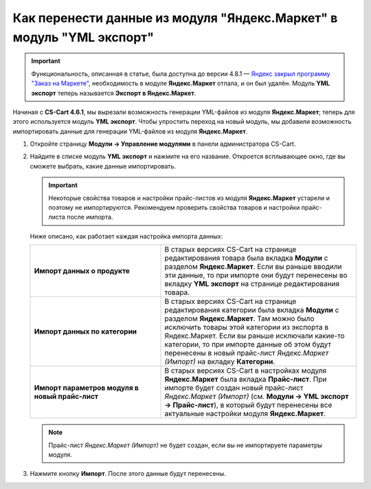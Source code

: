 *********************************************************************
Как перенести данные из модуля "Яндекс.Маркет" в модуль "YML экспорт"
*********************************************************************

.. important::

    Функциональность, описанная в статье, была доступна до версии 4.8.1 — `Яндекс закрыл программу "Заказ на Маркете" <https://market.yandex.ru/partners/news/market_zakryvaet_cpa>`_, необходимость в модуле **Яндекс.Маркет** отпала, и он был удалён. Модуль **YML экспорт** теперь называется **Экспорт в Яндекс.Маркет**.

Начиная c **CS-Cart 4.6.1**, мы вырезали возможность генерации YML-файлов из модуля **Яндекс.Маркет**; теперь для этого используется модуль **YML экспорт**. Чтобы упростить переход на новый модуль, мы добавили возможность импортировать данные для генерации YML-файлов из модуля **Яндекс.Маркет**.

#. Откройте страницу **Модули → Управление модулями** в панели администратора CS-Cart.

#. Найдите в списке модуль **YML экспорт** и нажмите на его название. Откроется всплывающее окно, где вы сможете выбрать, какие данные импортировать.

   .. important::

        Некоторые свойства товаров и настройки прайс-листов из модуля **Яндекс.Маркет** устарели и поэтому не импортируются. Рекомендуем проверить свойства товаров и настройки прайс-листа после импорта.

   .. fancybox:: img/yml_export_imported_data.png
       :alt: Выберите данные, которые нужно импортировать из модуля "Яндекс.Маркет"

   Ниже описано, как работает каждая настройка импорта данных:

   .. list-table::
       :stub-columns: 1
       :widths: 20 30

       *   -   Импорт данных о продукте

           -   В старых версиях CS-Cart на странице редактирования товара была вкладка **Модули** с разделом **Яндекс.Маркет**. Если вы раньше вводили эти данные, то при импорте они будут перенесены во вкладку **YML экспорт** на странице редактирования товара.

       *   -   Импорт данных по категории

           -   В старых версиях CS-Cart на странице редактирования категории была вкладка **Модули** с разделом **Яндекс.Маркет**. Там можно было исключить товары этой категории из экспорта в Яндекс.Маркет. Если вы раньше исключали какие-то категории, то при импорте данные об этом будут перенесены в новый прайс-лист *Яндекс.Маркет (Импорт)* на вкладку **Категории**.

       *   -   Импорт параметров модуля в новый прайс-лист

           -   В старых версиях CS-Cart в настройках модуля **Яндекс.Маркет** была вкладка **Прайс-лист**. При импорте будет создан новый прайс-лист *Яндекс.Маркет (Импорт)* (см. **Модули → YML экспорт → Прайс-лист**), в который будут перенесены все актуальные настройки модуля **Яндекс.Маркет**.

   .. note::

       Прайс-лист *Яндекс.Маркет (Импорт)* не будет создан, если вы не импортируете параметры модуля.

#. Нажмите кнопку **Импорт**. После этого данные будут перенесены.
